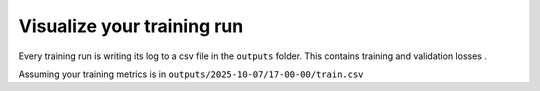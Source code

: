 .. visualize-training:

Visualize your training run
===========================

Every training run is writing its log to a csv file in the ``outputs`` folder.
This contains training and validation losses .

Assuming your training metrics is in ``outputs/2025-10-07/17-00-00/train.csv``